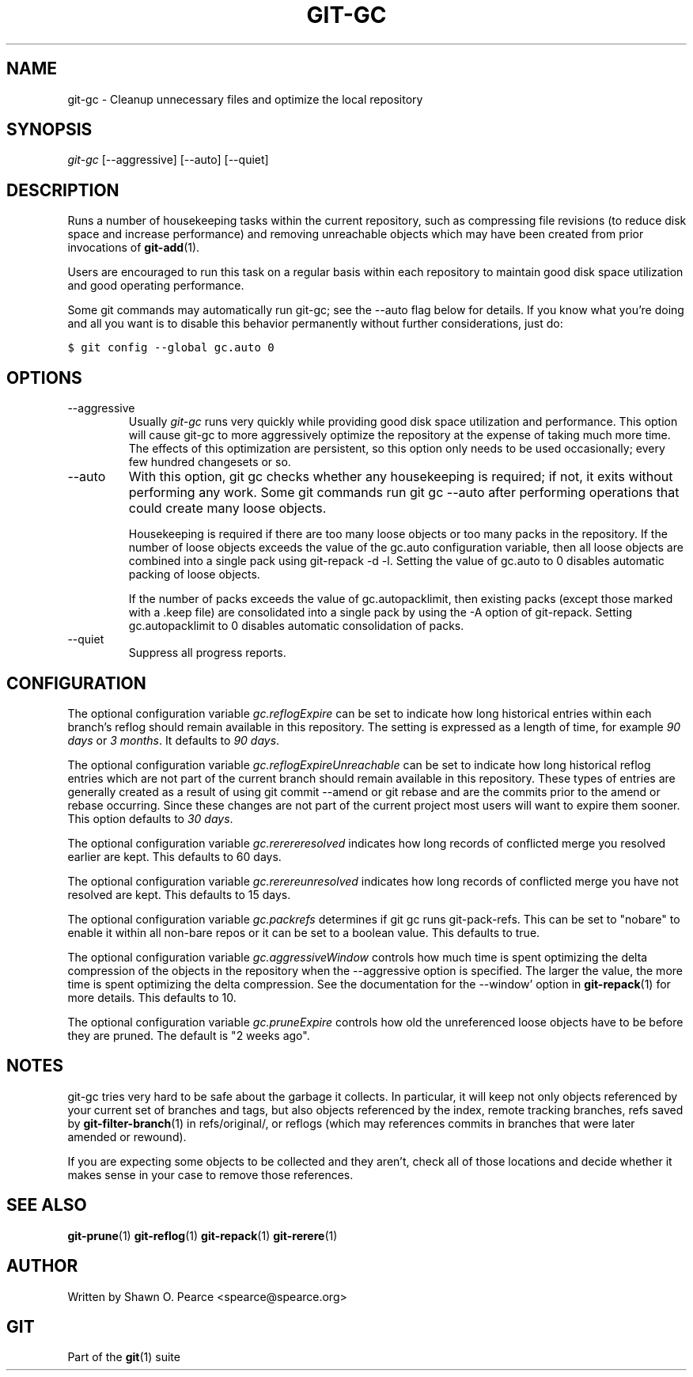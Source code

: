 .\" ** You probably do not want to edit this file directly **
.\" It was generated using the DocBook XSL Stylesheets (version 1.69.1).
.\" Instead of manually editing it, you probably should edit the DocBook XML
.\" source for it and then use the DocBook XSL Stylesheets to regenerate it.
.TH "GIT\-GC" "1" "06/06/2008" "Git 1.5.6.rc1.21.g03300" "Git Manual"
.\" disable hyphenation
.nh
.\" disable justification (adjust text to left margin only)
.ad l
.SH "NAME"
git\-gc \- Cleanup unnecessary files and optimize the local repository
.SH "SYNOPSIS"
\fIgit\-gc\fR [\-\-aggressive] [\-\-auto] [\-\-quiet]
.SH "DESCRIPTION"
Runs a number of housekeeping tasks within the current repository, such as compressing file revisions (to reduce disk space and increase performance) and removing unreachable objects which may have been created from prior invocations of \fBgit\-add\fR(1).

Users are encouraged to run this task on a regular basis within each repository to maintain good disk space utilization and good operating performance.

Some git commands may automatically run git\-gc; see the \-\-auto flag below for details. If you know what you're doing and all you want is to disable this behavior permanently without further considerations, just do:
.sp
.nf
.ft C
$ git config \-\-global gc.auto 0
.ft

.fi
.SH "OPTIONS"
.TP
\-\-aggressive
Usually \fIgit\-gc\fR runs very quickly while providing good disk space utilization and performance. This option will cause git\-gc to more aggressively optimize the repository at the expense of taking much more time. The effects of this optimization are persistent, so this option only needs to be used occasionally; every few hundred changesets or so.
.TP
\-\-auto
With this option, git gc checks whether any housekeeping is required; if not, it exits without performing any work. Some git commands run git gc \-\-auto after performing operations that could create many loose objects.

Housekeeping is required if there are too many loose objects or too many packs in the repository. If the number of loose objects exceeds the value of the gc.auto configuration variable, then all loose objects are combined into a single pack using git\-repack \-d \-l. Setting the value of gc.auto to 0 disables automatic packing of loose objects.

If the number of packs exceeds the value of gc.autopacklimit, then existing packs (except those marked with a .keep file) are consolidated into a single pack by using the \-A option of git\-repack. Setting gc.autopacklimit to 0 disables automatic consolidation of packs.
.TP
\-\-quiet
Suppress all progress reports.
.SH "CONFIGURATION"
The optional configuration variable \fIgc.reflogExpire\fR can be set to indicate how long historical entries within each branch's reflog should remain available in this repository. The setting is expressed as a length of time, for example \fI90 days\fR or \fI3 months\fR. It defaults to \fI90 days\fR.

The optional configuration variable \fIgc.reflogExpireUnreachable\fR can be set to indicate how long historical reflog entries which are not part of the current branch should remain available in this repository. These types of entries are generally created as a result of using git commit \-\-amend or git rebase and are the commits prior to the amend or rebase occurring. Since these changes are not part of the current project most users will want to expire them sooner. This option defaults to \fI30 days\fR.

The optional configuration variable \fIgc.rerereresolved\fR indicates how long records of conflicted merge you resolved earlier are kept. This defaults to 60 days.

The optional configuration variable \fIgc.rerereunresolved\fR indicates how long records of conflicted merge you have not resolved are kept. This defaults to 15 days.

The optional configuration variable \fIgc.packrefs\fR determines if git gc runs git\-pack\-refs. This can be set to "nobare" to enable it within all non\-bare repos or it can be set to a boolean value. This defaults to true.

The optional configuration variable \fIgc.aggressiveWindow\fR controls how much time is spent optimizing the delta compression of the objects in the repository when the \-\-aggressive option is specified. The larger the value, the more time is spent optimizing the delta compression. See the documentation for the \-\-window' option in \fBgit\-repack\fR(1) for more details. This defaults to 10.

The optional configuration variable \fIgc.pruneExpire\fR controls how old the unreferenced loose objects have to be before they are pruned. The default is "2 weeks ago".
.SH "NOTES"
git\-gc tries very hard to be safe about the garbage it collects. In particular, it will keep not only objects referenced by your current set of branches and tags, but also objects referenced by the index, remote tracking branches, refs saved by \fBgit\-filter\-branch\fR(1) in refs/original/, or reflogs (which may references commits in branches that were later amended or rewound).

If you are expecting some objects to be collected and they aren't, check all of those locations and decide whether it makes sense in your case to remove those references.
.SH "SEE ALSO"
\fBgit\-prune\fR(1) \fBgit\-reflog\fR(1) \fBgit\-repack\fR(1) \fBgit\-rerere\fR(1)
.SH "AUTHOR"
Written by Shawn O. Pearce <spearce@spearce.org>
.SH "GIT"
Part of the \fBgit\fR(1) suite

